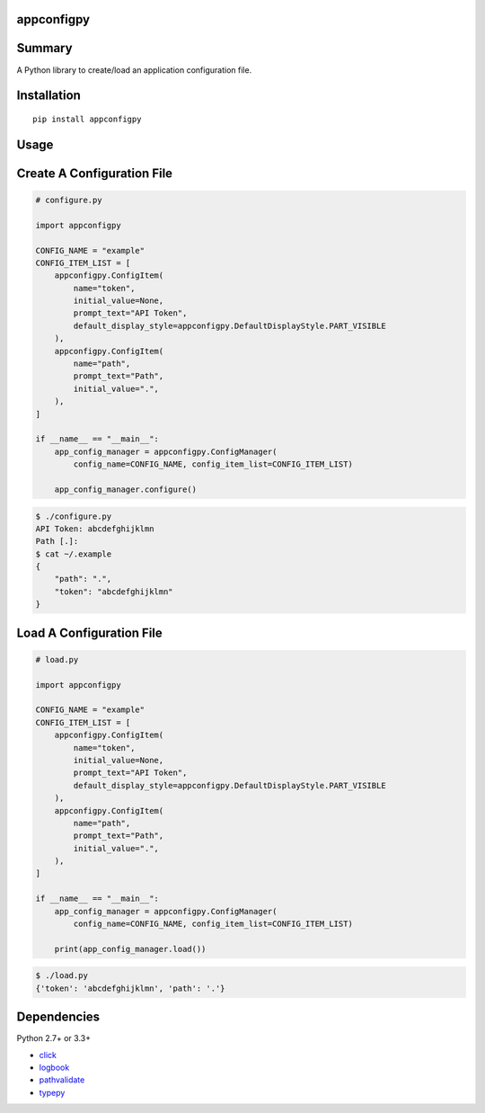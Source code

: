 appconfigpy
===============

.. image:: https://badge.fury.io/py/appconfigpy.svg
    :target: https://badge.fury.io/py/appconfigpy

.. image:: https://img.shields.io/pypi/pyversions/appconfigpy.svg
    :target: https://pypi.python.org/pypi/appconfigpy

.. image:: https://coveralls.io/repos/github/thombashi/appconfigpy/badge.svg?branch=master
    :target: https://coveralls.io/github/thombashi/appconfigpy?branch=master


Summary
=======
A Python library to create/load an application configuration file.


Installation
============

::

    pip install appconfigpy


Usage
=====

Create A Configuration File
==============================
.. code:: python

    # configure.py

    import appconfigpy

    CONFIG_NAME = "example"
    CONFIG_ITEM_LIST = [
        appconfigpy.ConfigItem(
            name="token",
            initial_value=None,
            prompt_text="API Token",
            default_display_style=appconfigpy.DefaultDisplayStyle.PART_VISIBLE
        ),
        appconfigpy.ConfigItem(
            name="path",
            prompt_text="Path",
            initial_value=".",
        ),
    ]

    if __name__ == "__main__":
        app_config_manager = appconfigpy.ConfigManager(
            config_name=CONFIG_NAME, config_item_list=CONFIG_ITEM_LIST)

        app_config_manager.configure()


.. code::

    $ ./configure.py
    API Token: abcdefghijklmn
    Path [.]:
    $ cat ~/.example
    {
        "path": ".",
        "token": "abcdefghijklmn"
    }

Load A Configuration File
==============================
.. code:: python

    # load.py

    import appconfigpy

    CONFIG_NAME = "example"
    CONFIG_ITEM_LIST = [
        appconfigpy.ConfigItem(
            name="token",
            initial_value=None,
            prompt_text="API Token",
            default_display_style=appconfigpy.DefaultDisplayStyle.PART_VISIBLE
        ),
        appconfigpy.ConfigItem(
            name="path",
            prompt_text="Path",
            initial_value=".",
        ),
    ]

    if __name__ == "__main__":
        app_config_manager = appconfigpy.ConfigManager(
            config_name=CONFIG_NAME, config_item_list=CONFIG_ITEM_LIST)

        print(app_config_manager.load())

.. code::

    $ ./load.py
    {'token': 'abcdefghijklmn', 'path': '.'}


Dependencies
============

Python 2.7+ or 3.3+

- `click <https://github.com/pallets/click>`__
- `logbook <http://logbook.readthedocs.io/en/stable/>`__
- `pathvalidate <https://github.com/thombashi/pathvalidate>`__
- `typepy <https://github.com/thombashi/typepy>`__



